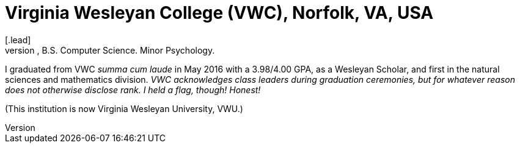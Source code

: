 = Virginia Wesleyan College (VWC), Norfolk, VA, USA
[.lead]
B.S. Mathematics, B.S. Computer Science. Minor Psychology.

I graduated from VWC _summa cum laude_ in May 2016 with a 3.98/4.00 GPA, as a Wesleyan Scholar, and first in the natural sciences and mathematics division. _VWC acknowledges class leaders during graduation ceremonies, but for whatever reason does not otherwise disclose rank. I held a flag, though! Honest!_

(This institution is now Virginia Wesleyan University, VWU.)